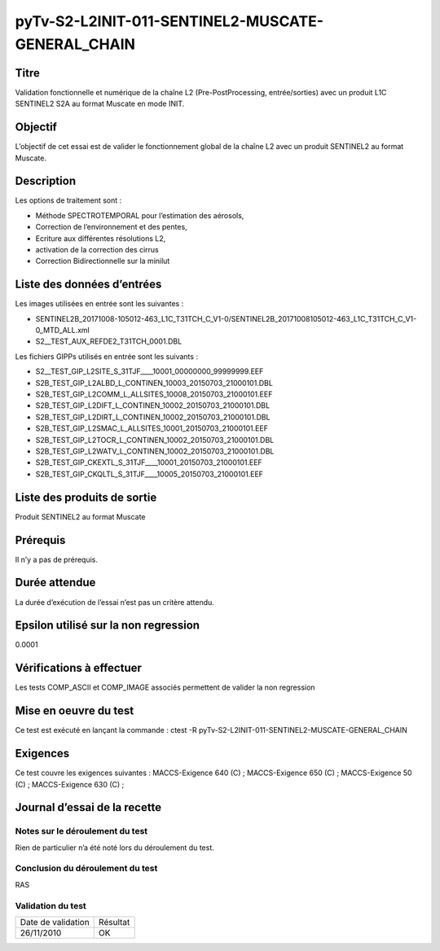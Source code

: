 pyTv-S2-L2INIT-011-SENTINEL2-MUSCATE-GENERAL_CHAIN
~~~~~~~~~~~~~~~~~~~~~~~~~~~~~~~~~~~~~~~~~~~~~~~~~~~

Titre
*****
Validation fonctionnelle et numérique de la chaîne L2 (Pre-PostProcessing, entrée/sorties) avec un produit L1C SENTINEL2 S2A au format Muscate en mode INIT.



Objectif
********
L’objectif de cet essai est de valider le fonctionnement global de la chaîne L2 avec un produit SENTINEL2 au format Muscate. 


Description
***********

Les options de traitement sont :

- Méthode SPECTROTEMPORAL pour l’estimation des aérosols,
- Correction de l’environnement et des pentes,
- Ecriture aux différentes résolutions L2,
- activation de la correction des cirrus
- Correction Bidirectionnelle sur la minilut


Liste des données d’entrées
***************************

Les images utilisées en entrée sont les suivantes :

- SENTINEL2B_20171008-105012-463_L1C_T31TCH_C_V1-0/SENTINEL2B_20171008105012-463_L1C_T31TCH_C_V1-0_MTD_ALL.xml
- S2__TEST_AUX_REFDE2_T31TCH_0001.DBL

Les fichiers GIPPs utilisés en entrée sont les suivants :

- S2__TEST_GIP_L2SITE_S_31TJF____10001_00000000_99999999.EEF
- S2B_TEST_GIP_L2ALBD_L_CONTINEN_10003_20150703_21000101.DBL
- S2B_TEST_GIP_L2COMM_L_ALLSITES_10008_20150703_21000101.EEF
- S2B_TEST_GIP_L2DIFT_L_CONTINEN_10002_20150703_21000101.DBL
- S2B_TEST_GIP_L2DIRT_L_CONTINEN_10002_20150703_21000101.DBL
- S2B_TEST_GIP_L2SMAC_L_ALLSITES_10001_20150703_21000101.EEF
- S2B_TEST_GIP_L2TOCR_L_CONTINEN_10002_20150703_21000101.DBL
- S2B_TEST_GIP_L2WATV_L_CONTINEN_10002_20150703_21000101.DBL
- S2B_TEST_GIP_CKEXTL_S_31TJF____10001_20150703_21000101.EEF
- S2B_TEST_GIP_CKQLTL_S_31TJF____10005_20150703_21000101.EEF


Liste des produits de sortie
****************************

Produit SENTINEL2 au format Muscate

Prérequis
*********
Il n’y a pas de prérequis.

Durée attendue
***************
La durée d’exécution de l’essai n’est pas un critère attendu.

Epsilon utilisé sur la non regression
*************************************
0.0001

Vérifications à effectuer
**************************

Les tests COMP_ASCII et COMP_IMAGE associés permettent de valider la non regression

Mise en oeuvre du test
**********************

Ce test est exécuté en lançant la commande :
ctest -R pyTv-S2-L2INIT-011-SENTINEL2-MUSCATE-GENERAL_CHAIN


Exigences
*********
Ce test couvre les exigences suivantes :
MACCS-Exigence 640 (C) ; MACCS-Exigence 650 (C) ; MACCS-Exigence 50 (C) ; MACCS-Exigence 630 (C) ;




Journal d’essai de la recette
*****************************

Notes sur le déroulement du test
--------------------------------
Rien de particulier n’a été noté lors du déroulement du test.

Conclusion du déroulement du test
---------------------------------
RAS

Validation du test
------------------

================== =================
Date de validation    Résultat
26/11/2010              OK
================== =================

